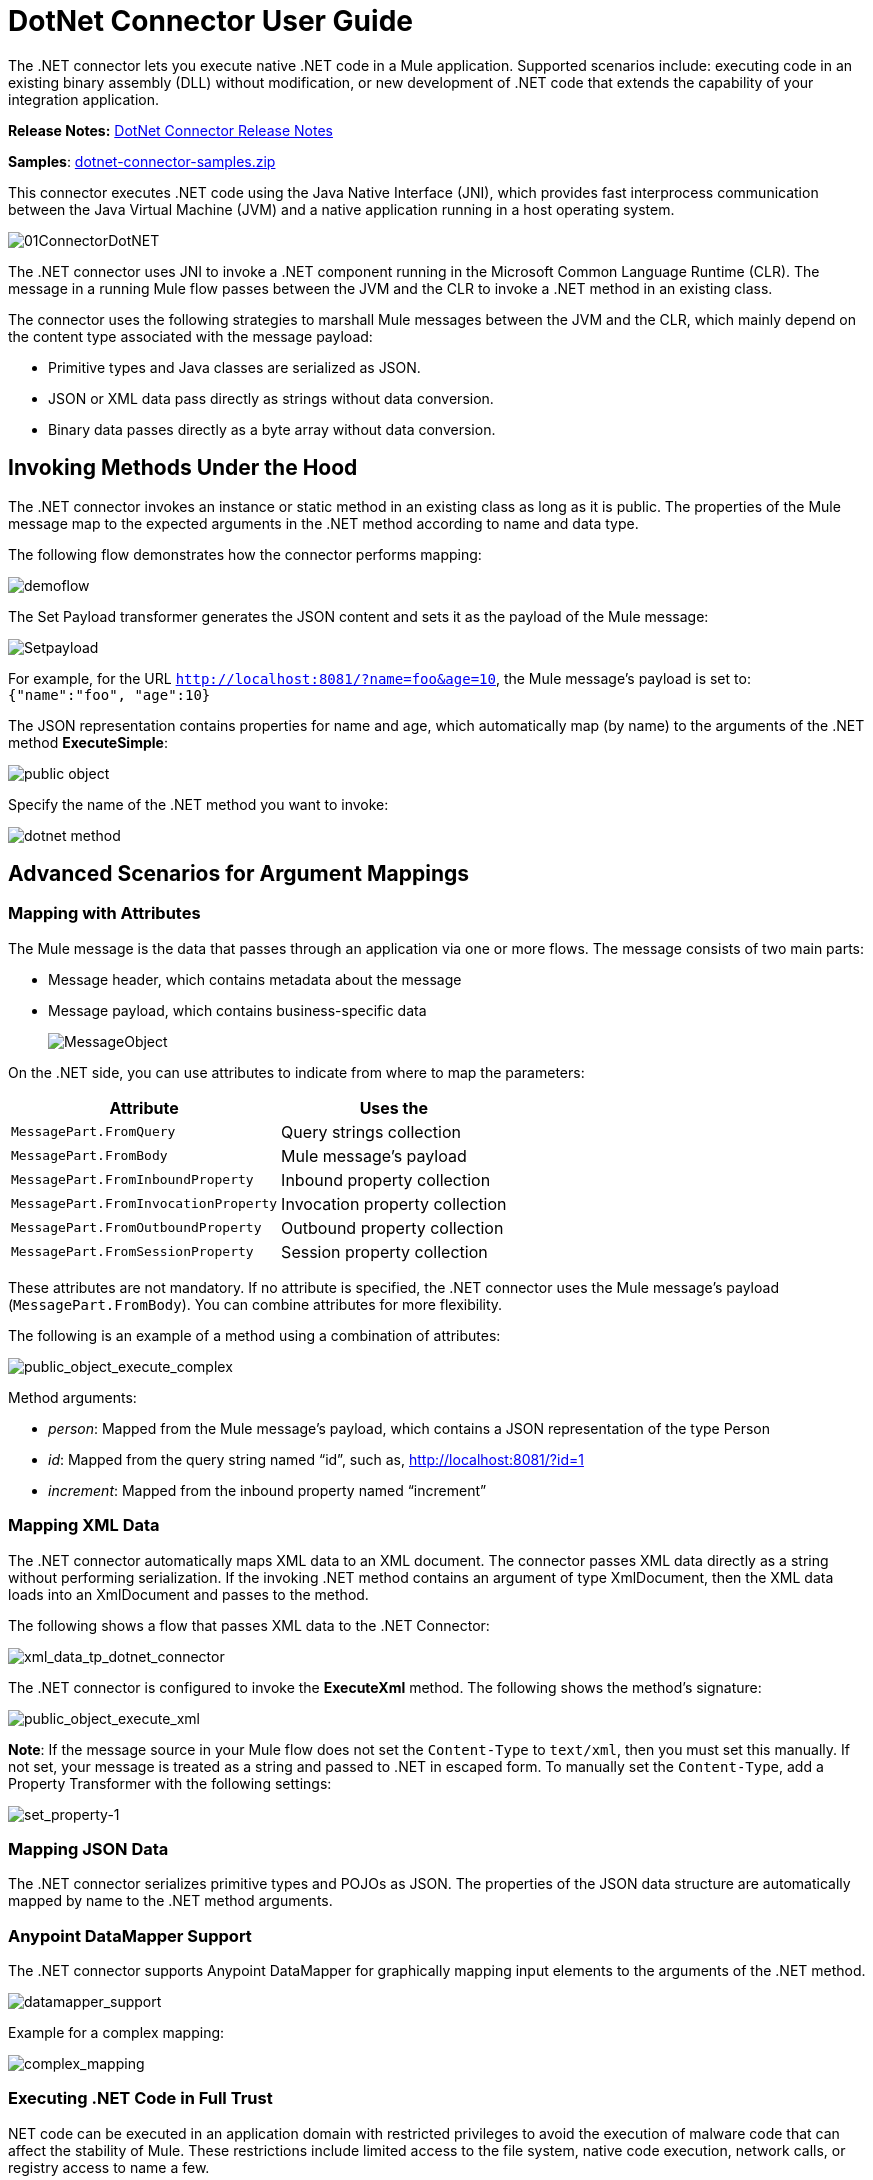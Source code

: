= DotNet Connector User Guide
:keywords: dotnet connector, dotnet, dot net, microsoft, c#, c sharp, visual studio, visual basic
:page-aliases: 3.8@mule-runtime::dotnet-connector-user-guide.adoc

The .NET connector lets you execute native .NET code in a Mule application. Supported scenarios include: executing code in an existing binary assembly (DLL) without modification, or new development of .NET code that extends the capability of your integration application.

*Release Notes:* xref:release-notes::connector/dotnet-connector-release-notes.adoc[DotNet Connector Release Notes]

*Samples*: link:{attachmentsdir}/dotnet-connector-samples.zip[dotnet-connector-samples.zip]

This connector executes .NET code using the Java Native Interface (JNI), which provides fast interprocess communication between the Java Virtual Machine (JVM) and a native application running in a host operating system.

image::01connectordotnet.png[01ConnectorDotNET]

The .NET connector uses JNI to invoke a .NET component running in the Microsoft Common Language Runtime (CLR). The message in a running Mule flow passes between the JVM and the CLR to invoke a .NET method in an existing class.

The connector uses the following strategies to marshall Mule messages between the JVM and the CLR, which mainly depend on the content type associated with the message payload:

* Primitive types and Java classes are serialized as JSON.

* JSON or XML data pass directly as strings without data conversion.

* Binary data passes directly as a byte array without data conversion.

== Invoking Methods Under the Hood

The .NET connector invokes an instance or static method in an existing class as long as it is public. The properties of the Mule message map to the expected arguments in the .NET method according to name and data type.

The following flow demonstrates how the connector performs mapping:

image::demoflow.png[]

The Set Payload transformer generates the JSON content and sets it as the payload of the Mule message:

image::setpayload.png[Setpayload]

For example, for the URL `http://localhost:8081/?name=foo&age=10`, the Mule message’s payload is set to: `{"name":"foo", "age":10}`

The JSON representation contains properties for name and age, which automatically map (by name) to the arguments of the .NET method *ExecuteSimple*:

image::public-object.png[]

Specify the name of the .NET method you want to invoke:

image::dotnet-method.png[]

== Advanced Scenarios for Argument Mappings

=== Mapping with Attributes

The Mule message is the data that passes through an application via one or more flows. The message consists of two main parts:

* Message header, which contains metadata about the message

* Message payload, which contains business-specific data
+
image::messageobject.png[MessageObject]

On the .NET side, you can use attributes to indicate from where to map the parameters:

[%header%autowidth.spread]
|===
|Attribute |Uses the
|`MessagePart.FromQuery` |Query strings collection
|`MessagePart.FromBody` |Mule message’s payload
|`MessagePart.FromInboundProperty` |Inbound property collection
|`MessagePart.FromInvocationProperty` |Invocation property collection
|`MessagePart.FromOutboundProperty` |Outbound property collection
|`MessagePart.FromSessionProperty` |Session property collection
|===

These attributes are not mandatory. If no attribute is specified, the .NET connector uses the Mule message’s payload (`MessagePart.FromBody`). You can combine attributes for more flexibility.

The following is an example of a method using a combination of attributes:

image::public-object-execute-complex.png[public_object_execute_complex]

Method arguments:

* _person_: Mapped from the Mule message’s payload, which contains a JSON representation of the type Person

* _id_: Mapped from the query string named “id”, such as, http://localhost:8081/?id=1

* _increment_: Mapped from the inbound property named “increment”

=== Mapping XML Data

The .NET connector automatically maps XML data to an XML document. The connector passes XML data directly as a string without performing serialization. If the invoking .NET method contains an argument of type XmlDocument, then the XML data loads into an XmlDocument and passes to the method.

The following shows a flow that passes XML data to the .NET Connector:

image::xml-data-tp-dotnet-connector.png[xml_data_tp_dotnet_connector]

The .NET connector is configured to invoke the *ExecuteXml* method. The following shows the method’s signature:

image::public-object-execute-xml.png[public_object_execute_xml]

*Note*: If the message source in your Mule flow does not set the `Content-Type` to `text/xml`, then you must set this manually. If not set, your message is treated as a string and passed to .NET in escaped form. To manually set the `Content-Type`, add a Property Transformer with the following settings:

image::set-property-1.png[set_property-1]

=== Mapping JSON Data

The .NET connector serializes primitive types and POJOs as JSON. The properties of the JSON data structure are automatically mapped by name to the .NET method arguments.

=== Anypoint DataMapper Support

The .NET connector supports Anypoint DataMapper for graphically mapping input elements to the arguments of the .NET method.

image::datamapper-support.png[datamapper_support]

Example for a complex mapping:

image::complex-mapping.png[complex_mapping]

=== Executing .NET Code in Full Trust

NET code can be executed in an application domain with restricted privileges to avoid the execution of malware code that can affect the stability of Mule. These restrictions include limited access to the file system, native code execution, network calls, or registry access to name a few.

By default the .NET connector is set to use full trust. You can disable it by using the `fullTrust` attribute shown in the image below:

image::full-trust.png[full_trust]

=== Execution Scope

The .NET connector supports these scopes:

* Singleton: Shares the same instance of the .NET component across multiple calls. This is useful for storing a shared state in class instance members across different calls.

* Transient: Creates a new instance of the .NET component per request.

Use the following scope attribute to set a .NET component’s scope:

image::execute-scope.png[execute_scope]

==== Hot Swapping and Deployment

The connector supports deploying a new version of the assembly containing the .NET component without needing to restart the application in Mule.

When the .NET component executes for first time by the router, a file watcher starts to detect changes in the folder where the assembly with the component deploys. If the component detects a change or a new assembly deploys, the router starts using this new version for successive calls.

==== Packaged Assemblies

For packaged assemblies, the deployment strategy is a bit different. Replace the existing .NET assembly located under the folder `AnypointStudio/.mule/apps/applicationName/classes` is with the new version. (Substitute your application's name for _applicationName_.) Use the new assembly version after redeploying the application in Mule.

Log the following message:

NET assembly location:

`/studio_path/.mule/apps/application_name/classes/assembly_name`

Substitute _studio_path_, _application_name_, _assembly_name_ with the path to where you installed Anypoint Studio, the name of your application, and the name of your assembly.

Use this path to deploy the new .NET assembly.

==== External Assemblies

Replace the old .NET assembly located in the external location with the new one.

== Assembly Configuration

For .NET assemblies that you reference from within a Mule flow, you can access configuration settings defined in .NET configuration files using the standard `System.Configuration` classes such as ConfigurationManager. The naming of configuration files for assemblies follows the convention for class libraries, where the name is in the form: `assembly_name.dll.config` - replace _assembly_name_ with the name of your assembly.

If you use a configuration file for your assembly, add the configuration file to the `resources` folder for the Mule application (`src/main/resources`). This is the same location to which you deploy the assembly itself if you choose the package deployment model. When referencing an assembly hosted in the Global Assembly Cache (GAC), Mule also checks the resources directory for a matching assembly configuration file:

image::transform-dll-config.png[transform_dll_config]

If you are using an assembly reference path that is external to the Mule application, then locate your assembly configuration file in the same directory as the assembly.

To reload a configuration:

* Touch the Mule application's `.xml` file, which causes a hot-reload of the application by the Mule server (you can touch a Windows file using the `copy filename+,,` command, which updates the last write time on a file).

* Touch the assembly to which the assembly configuration file belongs. This causes the application domain to reload along with the new configuration.

== Advanced Integration Concepts

=== Assembly References

The .NET connector supports the following deployment types:

* *Package*: An assembly embedded as an application resource. Add the assembly as an application resource by copying it to the `src/main/resources` folder under the application directory:
+
image::assembly-reference.png[assembly_reference]
+
Specify the assembly’s partial name `[Namespace.ClassName], [Assembly]` and the name of the assembly as the *Assembly Path*.
+
*  *External* : You can reference an external assembly. Specify the Assembly partial name `[Namespace.ClassName], [Assembly]` and the absolute path to the external assembly as the *Assembly Path*.
+
* *GAC* : Assembly installed in the GAC (Global Assembly Cache). To reference an assembly installed in the GAC, use the `Assembly Fully Qualified Name: [Namespace.ClassName], [Assembly], [Version], [Culture], [PublicKey]` and leave the assembly path empty. For more information, see: http://msdn.microsoft.com/en-us/library/dkkx7f79%28v=vs.110%29.aspx[How to: Install an Assembly into the Global Assembly Cache]

== Creating a .NET Global Element

A Mule xref:3.8@mule-runtime::global-elements.adoc[Global Element] allows you to define connector parameters once, then reference the same set of parameters from any number of individual connectors in your application. In this example, we create a .NET global element which is referenced by the .NET connector in our application's flow.

To create and configure a .NET global element, follow these steps:

. Click the *Global Elements* tab at the base of the canvas, and then click *Create*.

. Use .NET Connector as filter to locate and select the Global Type:

. Click *OK*. Studio displays the Global Element Properties window.

. There are four types of Global Elements available for the .NET connector.  Enter the values for the required parameters as described below.

.. *GAC Assembly:* Used for selecting an assembly installed in the GAC (http://msdn.microsoft.com/en-us/library/yf1d93sz%28v=vs.110%29.aspx[Global Assembly Cache].
+
Enter the values for the element as shown below:
+
image::gac.png[GAC]
+
[%header%autowidth.spread]
|===
|Parameter |Value
|*Name* |Dot_Net_GAC_Connector
|*Enable DataSense* |True (select the check box)
|*Scope* |Transient
|*Grant Full Trust to the .NET assembly* |True (select the check box)
|*Declared methods only* |True (select the check box)
|*Assembly Type* |Use the Assembly Fully Qualified Name (http://msdn.microsoft.com/en-us/library/2exyydhb%28v=vs.110%29.aspx[http://msdn.microsoft.com/en-us/library/2exyydhb(v=vs.110).aspx]).
|===

..  *Legacy:* Used for backwards compatibility. Enter the values for the element as shown below:
+
image::legacy.png[Legacy]
+
[%header%autowidth.spread]
|===
|Parameter |Value

|*Name* |Dot_Net_Legacy
|*Enable DataSense* |True (Select the check box)
|*Scope* |Singleton
|*Assembly Type* |Test.SampleComponent.Sample, Test.SampleComponent
|*Grant Full Trust to the .NET assembly* |True (Select the check box)
|*Assembly Path* |Path to the Test.SampleComponent.dll file
|*Declared methods only* |True (Select the check box)
|===

..  *External Assembly*: Used for selecting an assembly embedded as an assembly external to the application. Enter the values for the element as shown below:
+
image::external-assembly-1.png[External_Assembly_1]
+
[%header%autowidth.spread]
|===
|Parameter |Value
|*Name* |Dot_Net_Resource_External_Assembly
|*Enable DataSense* |True (select the check box)
|*Scope* |Transient
|*Grant Full Trust to the .NET assembly* |True (select the check box)
|*Declared methods only* |True (select the check box)
|*Assembly Path* |Path to the Test.SampleComponent.dll file
|===

..  *Project Resource*: Used for selecting a project embedded as an assembly external to the application. Enter the values for the element as shown below:   +
+
image::project-resource.png[project_resource]
+
[%header%autowidth.spread]
|===
|Parameter |Value
|*Name* |Dot_Net_Project_ Resource
|*Enable DataSense* |True (select the check box)
|*Scope* |Transient
|*Grant Full Trust to the .NET assembly* |True (select the check box)
|*Declared methods only* |True (select the check box)
|*Assembly Path* |Name of the assembly file or path to +
the Test.SampleComponent.dll file
|===

== Supported Features

=== DataSense

The .NET connector supports data sense allowing the user to browse and select the type and method for the configured assembly:

image::datasense-support.png[datasense_support]

=== Mule Context

The .NET connector provides context to the developer through the _MuleContext.Current_ property.

The MuleContext structure:

* *Message*: A wrapper of the MuleMessage being processed.

* *Logger*: Allows you to log messages through the configured log4j logger in the Mule application.

The MuleContext and message mapping attributes are part of the .NET Connector SDK assembly which is available for download here: link:{attachmentsdir}/dotnet-connector-sdk.zip[dotnet-connector-sdk.zip]. To leverage the classes in the SDK, simply unzip the package and add a reference to the Org.Mule.Api.dll assembly from your project. You can import these types from the Org.Mule.Api namespace.

=== Mule Message Metadata

The .NET connector provides context regarding the message that is being processed. You can access it using the _MuleContext.Current.Message_ property.

The message is a wrapper of the MuleMessage and contains the following properties:

* *InboundProperties*: A read-only list of metadata properties specific to the message source.

* *OutboundProperties*: Contain metadata similar to that of an inbound property, but an outbound property is applied after the message enters the flow.

* *InvocationProperties*: Contain user-defined metadata about the message that apply only to the flow in which they exist.

* *SessionProperties*: Contain user-defined metadata about the message that apply across all flows within the same application.

* *QueryStrings*: A collection of the query strings

* *Payload*: The payload of the message

=== Logging

The .NET connector uses _Log4j_ for logging its debugging purposes.

* *Mule Runtime 3.5*: Uses log4j and logging is enabled and configured using the standard _log4j.properties_ file that should be placed in the same directory as your Mule application. Add the DotNet Connector to the log4j.properties file and set it to “debug”:
+
----
log4j.logger.org.mule.modules.dotnet.jni.DotNetBridge=debug
----
+
* *Mule Runtime 3.6:* Uses log4j2 and logging is enabled and configured using the log4j2.xml file that should be placed in the same directory as your Mule application. Add the DotNet Connector to the log4j2.xml file and set it to “debug”:
+
[source,xml]
----
<Logger name="org.mule.modules.dotnet.jni.DotNetBridge" level="DEBUG"> </Logger>
----

[WARNING]
====
In this case we’re using the Appender named Console which writes to the Mule Console. You can add it to the Appenders section:

[source,xml,linenums]
----
<Appenders>
<Console name="Console" target="SYSTEM_OUT">
<PatternLayout pattern="%-5p %d [%t] %c: %m%n"/>
</Console>
</Appenders>
----
====

*Using the MuleLogger in your .NET code:* +
You can access the MuleLogger through the `MuleContext.Current.Logger` property. The MuleLogger provides 2 methods for writing logs:

* *Write(string message)*: Writes a message

* *Write(string format, params object[] args)*: Writes a formatted message

=== Notifications

The .NET connector support Mule Server Notifications. When configured, these notifications fire whenever a .NET method is invoked.

To enable notifications you must add the <notifications> element in your Mule configuration file:

The .NET connector only fires notifications when an instance of the `DotNetConnectorNotificationListener` is registered. You must create your own Notification Listener and extend  `DotNetConnectorNotificationListener`.
`DotNetNotification` contains the following registered actions:

*  `DOTNET_ARGUMENT_MAPPING_START`: Fired when the argument mapping strategy starts

*  `DOTNET_ARGUMENT_MAPPING_STOP`: Fired when the argument mapping strategy ends

*  `DOTNET_METHOD_START`: Fired when the .NET execution starts

*  `DOTNET_METHOD_STOP`: Fired when the .NET execution ends

=== DataWeave
The .NET connector supports DataWeave allowing the user to transform the output to any kind of format (XML, CSV, JSON, Pojos, Maps, etc).

The .NET connector describes its output as a `Map`:

image::dotnet-output.png[dotnet_output]


Use the .NET connector’s output in DataWeave to transform the message’s payload:

image::dotnet-dataweave.png[dotnet_dataweave]

*Transformed output:*
[source,xml,linenums]
----
<?xml version='1.0' encoding='UTF-8'?> +
<weather>
  <item id="1">
    <name>Thunder Storms</name>
    <icon>http://ws.cdyne.com/WeatherWS/Images/thunderstorms.gif</icon>
  </item>
  <item id="2">
    <name>Partly Cloudy</name>
    <icon>http://ws.cdyne.com/WeatherWS/Images/partlycloudy.gif</icon>
  </item>
  <item id="3">
    <name>Mostly Cloudy</name>
    <icon>http://ws.cdyne.com/WeatherWS/Images/mostlycloudy.gif</icon>
  </item>
  <item id="4">
    <name>Sunny</name>
    <icon>http://ws.cdyne.com/WeatherWS/Images/sunny.gif</icon>
  </item>
  ...
</weather>
----

== See Also

* Learn more about the DotNet connector in the xref:dotnet-connector-faqs.adoc[DotNet Connector FAQs].
